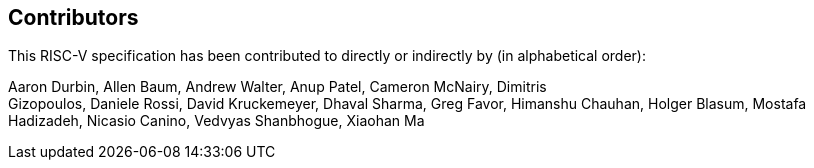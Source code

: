 == Contributors

This RISC-V specification has been contributed to directly or indirectly by (in alphabetical order):

[%hardbreaks]
Aaron Durbin, Allen Baum, Andrew Walter, Anup Patel, Cameron McNairy, Dimitris
Gizopoulos, Daniele Rossi, David Kruckemeyer, Dhaval Sharma, Greg Favor, Himanshu Chauhan, Holger Blasum, Mostafa Hadizadeh, Nicasio Canino, Vedvyas Shanbhogue, Xiaohan Ma

